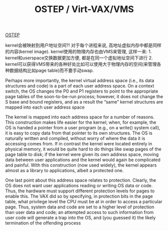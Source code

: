 #+title: OSTEP / Virt-VAX/VMS

[[http://pages.cs.wisc.edu/~remzi/OSTEP/][OSTEP]]

kernel会被映射到用户地址空间?! 对于每个进程来说, 高地址虚拟内存中都是同样的内容(kernel image). kernel使用的物理内存也由VMS来管理, 这样一来: 1. kernel和userspace交换数据更加方便, 都是在同一个虚拟地址空间下进行 2. kernel可以获得VMS带来的各种好处比如可以使用大于物理内存的空间(来管理各种数据结构比如page table)而不要手动swap.

Perhaps more importantly, the kernel virtual address space (i.e., its
data structures and code) is a part of each user address space. On a context
switch, the OS changes the P0 and P1 registers to point to the appropriate
page tables of the soon-to-be-run process; however, it does not
change the S base and bound registers, and as a result the “same” kernel
structures are mapped into each user address space

The kernel is mapped into each address space for a number of reasons.
This construction makes life easier for the kernel; when, for example, the
OS is handed a pointer from a user program (e.g., on a write() system
call), it is easy to copy data from that pointer to its own structures. The
OS is naturally written and compiled, without worry of where the data
it is accessing comes from. If in contrast the kernel were located entirely
in physical memory, it would be quite hard to do things like swap pages
of the page table to disk; if the kernel were given its own address space,
moving data between user applications and the kernel would again be
complicated and painful. With this construction (now used widely), the
kernel appears almost as a library to applications, albeit a protected one.

One last point about this address space relates to protection. Clearly,
the OS does not want user applications reading or writing OS data or
code. Thus, the hardware must support different protection levels for
pages to enable this. The VAX did so by specifying, in protection bits
in the page table, what privilege level the CPU must be at in order to
access a particular page. Thus, system data and code are set to a higher
level of protection than user data and code; an attempted access to such
information from user code will generate a trap into the OS, and (you
guessed it) the likely termination of the offending process
#+BEGIN_QUOTE